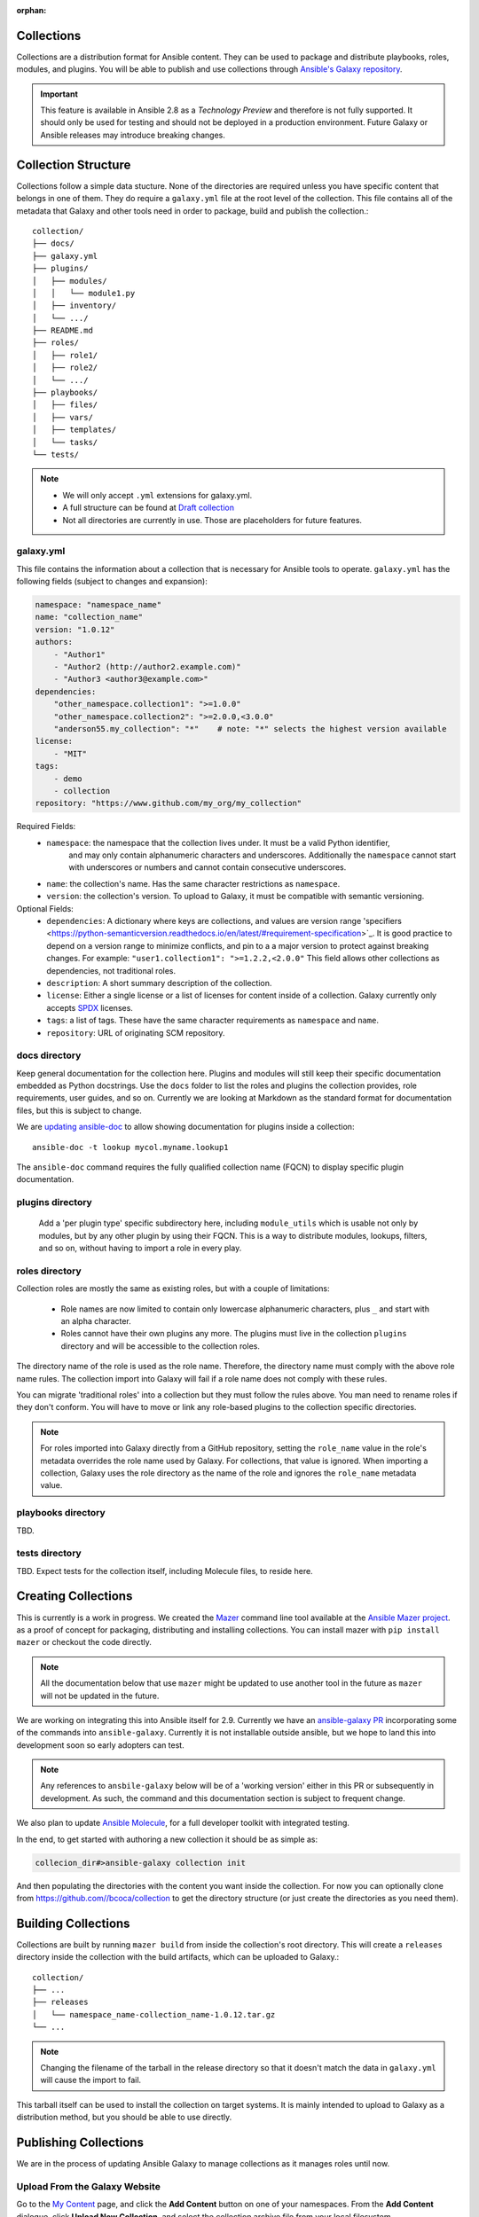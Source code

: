 :orphan:

.. _collections:

Collections
===========

.. contents::
   :local:
   
Collections are a distribution format for Ansible content. They can be used to
package and distribute playbooks, roles, modules, and plugins.
You will be able to publish and use collections through `Ansible's Galaxy repository <http://galaxy.ansible.com>`_.

.. important::
    This feature is available in Ansible 2.8 as a *Technology Preview* and therefore is not fully supported. It should only be used for testing  and should not be deployed in a production environment.
    Future Galaxy or Ansible releases may introduce breaking changes.


Collection Structure
====================

Collections follow a simple data stucture. None of the directories are required unless you have specific content that belongs in one of them. They do require a ``galaxy.yml`` file at the root level of the collection. This file contains all of the metadata that Galaxy
and other tools need in order to package, build and publish the collection.::

    collection/
    ├── docs/
    ├── galaxy.yml
    ├── plugins/
    │   ├── modules/
    │   │   └── module1.py
    │   ├── inventory/
    │   └── .../
    ├── README.md
    ├── roles/
    │   ├── role1/
    │   ├── role2/
    │   └── .../
    ├── playbooks/
    │   ├── files/
    │   ├── vars/
    │   ├── templates/
    │   └── tasks/
    └── tests/


.. note::
    * We will only accept ``.yml`` extensions for galaxy.yml.
    * A full structure can be found at `Draft collection <https://github.com/bcoca/collection>`_
    * Not all directories are currently in use. Those are placeholders for future features.


galaxy.yml
----------

This file contains the information about a collection that is necessary for Ansible tools to operate.
``galaxy.yml`` has the following fields (subject to changes and expansion):

.. code-block:: yaml

    namespace: "namespace_name"
    name: "collection_name"
    version: "1.0.12"
    authors:
        - "Author1"
        - "Author2 (http://author2.example.com)"
        - "Author3 <author3@example.com>"
    dependencies:
        "other_namespace.collection1": ">=1.0.0"
        "other_namespace.collection2": ">=2.0.0,<3.0.0"
        "anderson55.my_collection": "*"    # note: "*" selects the highest version available
    license:
        - "MIT"
    tags:
        - demo
        - collection
    repository: "https://www.github.com/my_org/my_collection"


Required Fields:
    - ``namespace``: the namespace that the collection lives under. It must be a valid Python identifier,
        and may only contain alphanumeric characters and underscores. Additionally
        the ``namespace`` cannot start with underscores or numbers and cannot contain consecutive
        underscores.
    - ``name``: the collection's name. Has the same character restrictions as ``namespace``.
    - ``version``: the collection's version. To upload to Galaxy, it must be compatible with semantic versioning.


Optional Fields:
    - ``dependencies``: A dictionary where keys are collections, and values are version
      range 'specifiers <https://python-semanticversion.readthedocs.io/en/latest/#requirement-specification>`_.
      It is good practice to depend on a version range to minimize conflicts, and pin to a
      a major version to protect against breaking changes. For example: ``"user1.collection1": ">=1.2.2,<2.0.0"``
      This field allows  other collections as dependencies, not traditional roles.
    - ``description``: A short summary description of the collection.
    - ``license``: Either a single license or a list of licenses for content inside of a collection.
      Galaxy currently only accepts `SPDX <https://spdx.org/licenses/>`_ licenses.
    - ``tags``: a list of tags. These have the same character requirements as ``namespace`` and ``name``.
    - ``repository``: URL of originating SCM repository.

docs directory
---------------

Keep general documentation for the collection here. Plugins and modules will still keep their specific documentation embedded as Python docstrings. Use the ``docs`` folder to list the roles and plugins the collection provides, role requirements, user guides, and so on. Currently we are looking at Markdown as the standard format for documentation files, but this is subject to change.

We are `updating ansible-doc  <https://github.com/ansible/ansible/pull/57764>`_ to allow showing documentation for plugins inside a collection::

    ansible-doc -t lookup mycol.myname.lookup1

The ``ansible-doc`` command requires the fully qualified collection name (FQCN) to display specific plugin documentation.


plugins directory
------------------

 Add a 'per plugin type' specific subdirectory here, including ``module_utils`` which is usable not only by modules, but by any other plugin by using their FQCN. This is a way to distribute modules, lookups, filters, and so on, without having to import a role in every play.


roles directory
----------------

Collection roles are mostly the same as existing roles, but with a couple of limitations:

 - Role names are now limited to contain only lowercase alphanumeric characters, plus ``_`` and start with an alpha character.
 - Roles cannot have their own plugins any more. The plugins must live in the collection ``plugins`` directory and will be accessible to the collection roles.

The directory name of the role is used as the role name. Therefore, the directory name must comply with the
above role name rules.
The collection import into Galaxy will fail if a role name does not comply with these rules.

You can migrate 'traditional roles' into a collection but they must follow the rules above. You man need to rename roles if they don't conform. You will have to move or link any role-based plugins to the collection specific directories.

.. note::

    For roles imported into Galaxy directly from a GitHub repository, setting the ``role_name`` value in the role's
    metadata overrides the role name used by Galaxy. For collections, that value is ignored. When importing a
    collection, Galaxy uses the role directory as the name of the role and ignores the ``role_name`` metadata value.

playbooks directory
--------------------

TBD.

tests directory
----------------

TBD. Expect tests for the collection itself, including Molecule files, to reside here.


.. _creating_collections:

Creating Collections
====================

This is currently is a work in progress. We created the `Mazer <https://galaxy.ansible.com/docs/mazer/index.html>`_ command line tool
available at the `Ansible Mazer project <https://github.com/ansible/mazer>`_. as a proof of concept for packaging,
distributing and installing collections.  You can install mazer with ``pip install mazer`` or checkout the code directly.

.. Note::
    All the documentation below that use ``mazer`` might be updated to use another tool in the future as ``mazer`` will not be updated in the future.

We are working on integrating this into Ansible itself for 2.9. Currently we have an `ansible-galaxy PR <https://github.com/ansible/ansible/pull/57106>`_ incorporating some of the commands into ``ansible-galaxy``. Currently it is not installable outside ansible, but we hope to land this into development soon so early adopters can test.

.. Note::
    Any references to ``ansbile-galaxy`` below will be of a 'working version' either in this PR or subsequently in development. As such, the command and this documentation section is subject to frequent change.

We also plan to update `Ansible Molecule <https://github.com/ansible/molecule>`_, for a full developer toolkit with integrated testing.

In the end, to get started with authoring a new collection it should be as simple as:

.. code-block:: bash

    collecion_dir#>ansible-galaxy collection init


And then populating the directories with the content you want inside the collection. For now you can optionally clone from  https://github.com//bcoca/collection to get the directory structure (or just create the directories as you need them).

.. _building_collections:

Building Collections
====================

Collections are built by running ``mazer build`` from inside the collection's root directory.
This will create a ``releases`` directory inside the collection with the build artifacts,
which can be uploaded to Galaxy.::

    collection/
    ├── ...
    ├── releases
    │   └── namespace_name-collection_name-1.0.12.tar.gz
    └── ...

.. note::
        Changing the filename of the tarball in the release directory so that it doesn't match
        the data in ``galaxy.yml`` will cause the import to fail.


This tarball itself can be used to install the collection on target systems. It is mainly intended to upload to Galaxy as a distribution method, but you should be able to use directly.

Publishing Collections
======================

We are in the process of updating Ansible Galaxy to manage collections as it manages roles until now.


Upload From the Galaxy Website
------------------------------

Go to the `My Content </my-content/namespaces>`_ page, and click the **Add Content** button on one of your namespaces. From
the **Add Content** dialogue, click **Upload New Collection**, and select the collection archive file from your local
filesystem.

When uploading collections it doesn't  matter which namespace you select. The collection will be uploaded to the
namespace specified in the collection metadata  in the ``galaxy.yml`` file. If you're not an owner of the
namespace, the upload request will fail.

Once Galaxy uploads and accepts a collection, you will be redirected to the **My Imports** page, which displays output from the
import process, including any errors or warnings about the metadata and content contained in the collection.

Upload Using Mazer
------------------

You can upload ollection artefacts with Mazer, as shown in the following example:

.. code-block:: bash

    mazer publish --api-key=SECRET path/to/namespace_name-collection_name-1.0.12.tar.gz

The above command triggers an import process, just as if the collection had been uploaded through the Galaxy website. Use the **My Imports**
page to view the output from the import process.

Your API key can be found on `the preferences page in Galaxy </me/preferences>`_.

To learn more about Mazer, see `Mazer <https://galaxy-dev.ansible.com/docs/mazer/index.html>`.


Collection Versions
-------------------

Once you upload a version of a collection, you cannot delete or modify that version. Ensure that everything looks okay before
uploading. The only way to change a collection is to release a new version. The latest version of a collection (by highest version number)
will be the version displayed everywhere in Galaxy; however, users will still be able to download older versions.


Installing Collections
======================

The recommended way to install a collection is:

.. code-block:: bash

   #> ansible-galaxy collection install  mycollection -p /path

assuming the collection is hosted in Galaxy.

You can also use a tarball resulting from your build:

.. code-block:: bash

   #> ansible-galaxy install  mynamespace.mycollection.0.1.0.tgz -p /path


As a path you should use one of the values configured in `COLLECTINS_PATHS <https://docs.ansible.com/ansible/latest/reference_appendices/config.html#collections-paths>`_. This is also where Ansible itself will expect to find collections when attempting to use them.

You can also keep a collection adjacent to the current playbook, under a `collections/ansible_collection/` directory structure.

::

    play.yml
    ├── collections/
    │   └── ansbile_collection/
    │               └── myname/
    │                   └── mycol/< collection structure lives here>




Using Collections
=================

Once installed, you can reference collection content by its FQCN:

.. code-block:: yaml

     - hosts: all
       tasks:
         - myname.mycol.mymodule:
             option1: value

This works for roles or any type of plugin distributed within the collection:

.. code-block:: yaml

     - hosts: all
       tasks:
         - include_role:
             name : myname.mycol.role1

         - debug:
             msg: '{{ lookup("myname.mycol.lookup1", 'param1')| myname.mycol.filter1 }}'


To avoid a lot of typing, you can use the ``collections`` keyword added in Ansbile 2.8:


.. code-block:: yaml

     - hosts: all
       collections:
        - myname.mycol
       tasks:
         - include_role:
             name: role1

         - debug:
             msg: '{{ lookup("lookup1", 'param1')|filter1 }}'

This keyword creates a 'search path' for non namespaced plugin references. It does not import roles or anything else.

